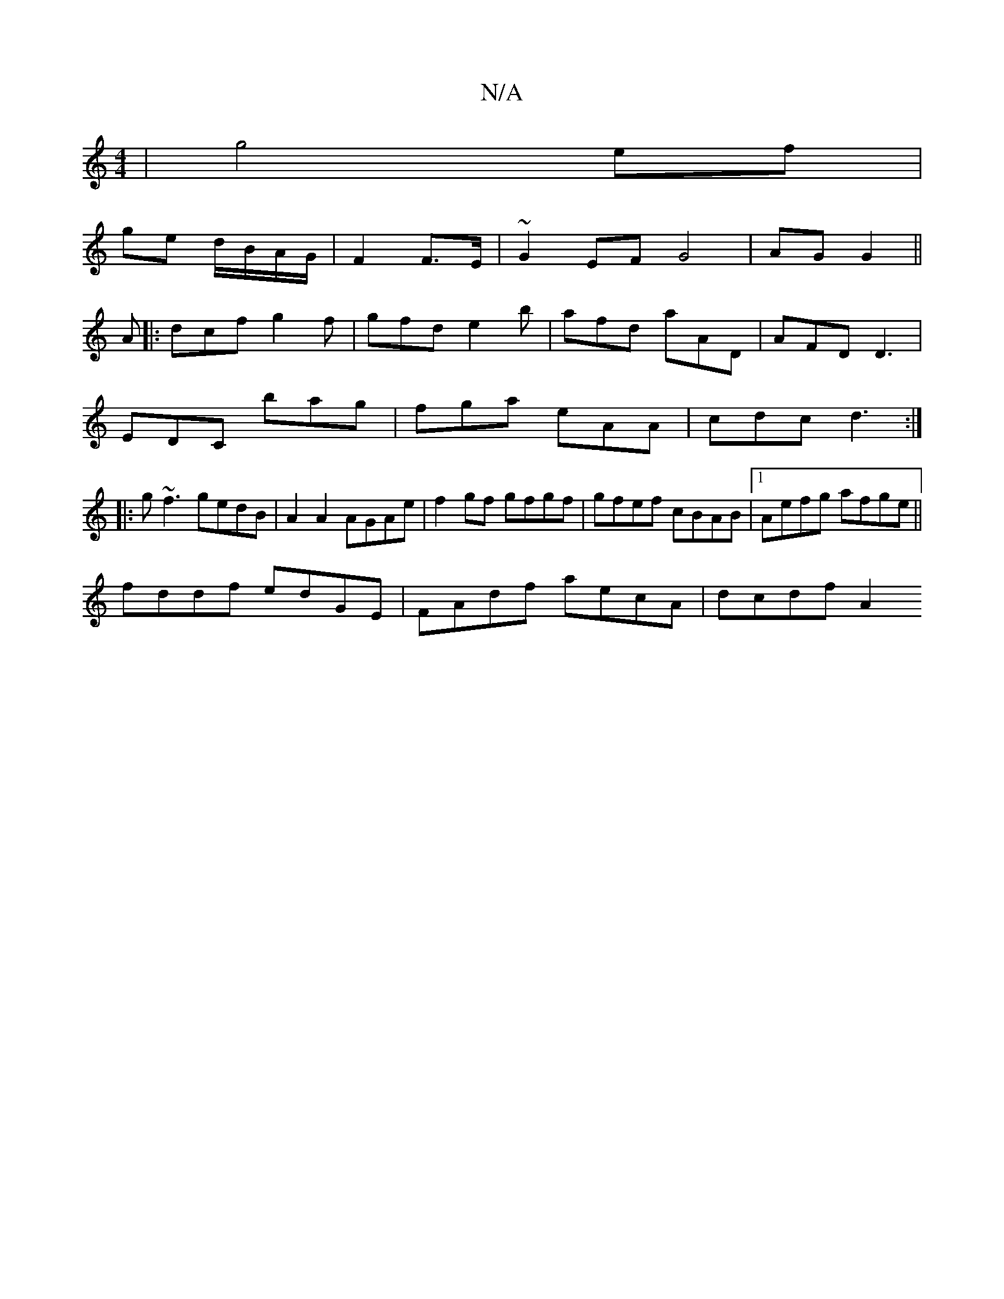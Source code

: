 X:1
T:N/A
M:4/4
R:N/A
K:Cmajor
| g4 ef |
ge d/B/A/G/ | F2 F>E | ~G2 EF G4| AG G2||
A|:dcf g2f|gfd e2b|afd aAD|AFD D3|
EDC bag|fga eAA|cdc d3:|
|:g~f3 gedB|A2 A2 AGAe|f2 gf gfgf|gfef cBAB|1 Aefg afge||
fddf edGE| FAdf aecA | dcdf A2
